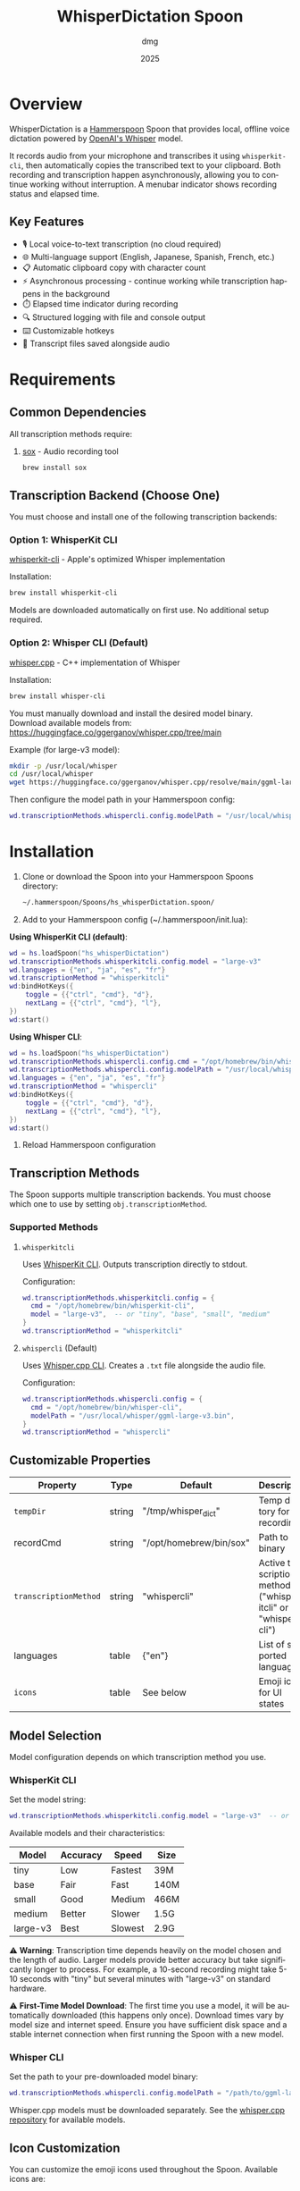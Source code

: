 #+title: WhisperDictation Spoon
#+author: dmg
#+date: 2025
#+language: en

* Overview

WhisperDictation is a [[https://www.hammerspoon.org/][Hammerspoon]] Spoon that provides local, offline voice dictation powered by [[https://openai.com/research/whisper][OpenAI's Whisper]] model.

It records audio from your microphone and transcribes it using =whisperkit-cli=, then automatically copies the transcribed text to your clipboard. Both recording and transcription happen asynchronously, allowing you to continue working without interruption. A menubar indicator shows recording status and elapsed time.

** Key Features

- 🎙️ Local voice-to-text transcription (no cloud required)
- 🌐 Multi-language support (English, Japanese, Spanish, French, etc.)
- 📋 Automatic clipboard copy with character count
- ⚡ Asynchronous processing - continue working while transcription happens in the background
- ⏱️ Elapsed time indicator during recording
- 🔍 Structured logging with file and console output
- ⌨️ Customizable hotkeys
- 💾 Transcript files saved alongside audio

* Requirements

** Common Dependencies

All transcription methods require:

1. [[https://sox.sourceforge.net/][sox]] - Audio recording tool
   #+begin_src bash
   brew install sox
   #+end_src

** Transcription Backend (Choose One)

You must choose and install one of the following transcription backends:

*** Option 1: WhisperKit CLI

[[https://github.com/argmaxinc/whisperkit-cli][whisperkit-cli]] - Apple's optimized Whisper implementation

Installation:
#+begin_src bash
brew install whisperkit-cli
#+end_src

Models are downloaded automatically on first use. No additional setup required.

*** Option 2: Whisper CLI (Default)

[[https://github.com/ggerganov/whisper.cpp][whisper.cpp]] - C++ implementation of Whisper

Installation:
#+begin_src bash
brew install whisper-cli
#+end_src

You must manually download and install the desired model binary. Download available models from:
https://huggingface.co/ggerganov/whisper.cpp/tree/main

Example (for large-v3 model):
#+begin_src bash
mkdir -p /usr/local/whisper
cd /usr/local/whisper
wget https://huggingface.co/ggerganov/whisper.cpp/resolve/main/ggml-large-v3.bin
#+end_src

Then configure the model path in your Hammerspoon config:
#+begin_src lua
wd.transcriptionMethods.whispercli.config.modelPath = "/usr/local/whisper/ggml-large-v3.bin"
#+end_src

* Installation

1. Clone or download the Spoon into your Hammerspoon Spoons directory:
   #+begin_src bash
   ~/.hammerspoon/Spoons/hs_whisperDictation.spoon/
   #+end_src

2. Add to your Hammerspoon config (~/.hammerspoon/init.lua):

*Using WhisperKit CLI (default)*:

   #+begin_src lua
   wd = hs.loadSpoon("hs_whisperDictation")
   wd.transcriptionMethods.whisperkitcli.config.model = "large-v3"
   wd.languages = {"en", "ja", "es", "fr"}
   wd.transcriptionMethod = "whisperkitcli"
   wd:bindHotKeys({
       toggle = {{"ctrl", "cmd"}, "d"},
       nextLang = {{"ctrl", "cmd"}, "l"},
   })
   wd:start()
   #+end_src


*Using Whisper CLI*:

   #+begin_src lua
   wd = hs.loadSpoon("hs_whisperDictation")
   wd.transcriptionMethods.whispercli.config.cmd = "/opt/homebrew/bin/whisper-cli"
   wd.transcriptionMethods.whispercli.config.modelPath = "/usr/local/whisper/ggml-large-v3.bin"
   wd.languages = {"en", "ja", "es", "fr"}
   wd.transcriptionMethod = "whispercli"
   wd:bindHotKeys({
       toggle = {{"ctrl", "cmd"}, "d"},
       nextLang = {{"ctrl", "cmd"}, "l"},
   })
   wd:start()
   #+end_src

3. Reload Hammerspoon configuration

** Transcription Methods

The Spoon supports multiple transcription backends. You must choose which one to use by setting =obj.transcriptionMethod=.

*** Supported Methods

**** =whisperkitcli=
Uses [[https://github.com/argmaxinc/whisperkit-cli][WhisperKit CLI]]. Outputs transcription directly to stdout.

Configuration:
#+begin_src lua
wd.transcriptionMethods.whisperkitcli.config = {
  cmd = "/opt/homebrew/bin/whisperkit-cli",
  model = "large-v3",  -- or "tiny", "base", "small", "medium"
}
wd.transcriptionMethod = "whisperkitcli"
#+end_src

**** =whispercli= (Default)
Uses [[https://github.com/ggerganov/whisper.cpp][Whisper.cpp CLI]]. Creates a =.txt= file alongside the audio file.

Configuration:
#+begin_src lua
wd.transcriptionMethods.whispercli.config = {
  cmd = "/opt/homebrew/bin/whisper-cli",
  modelPath = "/usr/local/whisper/ggml-large-v3.bin",
}
wd.transcriptionMethod = "whispercli"
#+end_src

** Customizable Properties

| Property            | Type   | Default                 | Description                                                   |
|---------------------+--------+-------------------------+---------------------------------------------------------------|
| =tempDir=             | string | "/tmp/whisper_dict"     | Temp directory for recordings                                 |
| recordCmd           | string | "/opt/homebrew/bin/sox" | Path to sox binary                                            |
| =transcriptionMethod= | string | "whispercli"            | Active transcription method ("whisperkitcli" or "whispercli") |
| languages           | table  | {"en"}                  | List of supported languages                                   |
| =icons=               | table  | See below               | Emoji icons for UI states                                     |

** Model Selection

Model configuration depends on which transcription method you use.

*** WhisperKit CLI
Set the model string:

#+begin_src lua
wd.transcriptionMethods.whisperkitcli.config.model = "large-v3"  -- or "tiny", "base", "small", "medium"
#+end_src

Available models and their characteristics:

| Model      | Accuracy | Speed   | Size  |
|------------+----------+---------+-------|
| tiny       | Low      | Fastest | 39M   |
| base       | Fair     | Fast    | 140M  |
| small      | Good     | Medium  | 466M  |
| medium     | Better   | Slower  | 1.5G  |
| large-v3   | Best     | Slowest | 2.9G  |

⚠️ *Warning*: Transcription time depends heavily on the model chosen and the length of audio. Larger models provide better accuracy but take significantly longer to process. For example, a 10-second recording might take 5-10 seconds with "tiny" but several minutes with "large-v3" on standard hardware.

⚠️ *First-Time Model Download*: The first time you use a model, it will be automatically downloaded (this happens only once). Download times vary by model size and internet speed. Ensure you have sufficient disk space and a stable internet connection when first running the Spoon with a new model.

*** Whisper CLI
Set the path to your pre-downloaded model binary:

#+begin_src lua
wd.transcriptionMethods.whispercli.config.modelPath = "/path/to/ggml-large-v3.bin"
#+end_src

Whisper.cpp models must be downloaded separately. See the [[https://github.com/ggerganov/whisper.cpp][whisper.cpp repository]] for available models.

** Icon Customization

You can customize the emoji icons used throughout the Spoon. Available icons are:

| Icon              | Property        | Default | Usage                      |
|-------------------+-----------------+---------+----------------------------|
| =idle=            | obj.icons.idle  | 🎤      | Idle/ready state           |
| =recording=       | obj.icons.recording | 🎙️      | During recording           |
| =clipboard=       | obj.icons.clipboard | 📋      | Text copied to clipboard   |
| =language=        | obj.icons.language | 🌐      | Language switching         |
| =stopped=         | obj.icons.stopped | 🛑      | Recording stopped          |
| =transcribing=    | obj.icons.transcribing | ⏳      | During transcription       |
| =error=           | obj.icons.error | ❌      | Error notifications        |
| =info=            | obj.icons.info  | ℹ️      | Info notifications         |

Customize icons in your Hammerspoon config:

#+begin_src lua
wd.icons.idle = "🎙️"
wd.icons.recording = "🔴"
wd.icons.clipboard = "✅"
#+end_src

** Hotkey Binding

Define custom hotkeys using the =bindHotKeys()= method:

#+begin_src lua
wd:bindHotKeys({
    toggle = {{"ctrl", "cmd"}, "d"},      -- Start/stop recording
    nextLang = {{"ctrl", "cmd"}, "l"},    -- Open language chooser
})
#+end_src

** Logging Configuration

#+begin_src lua
-- Enable file logging, disabled by default
wd.logger.enableFile = true
wd.logger.logFile = os.getenv("HOME") .. "/.hammerspoon/Spoons/hs_whisperDictation/whisper.log"

-- Set log level (DEBUG, INFO, WARN, ERROR)
wd.logger:setLevel("DEBUG")
#+end_src

* Usage

** Starting Recording

Click the menubar icon (🎤) or press your configured toggle hotkey (default: Ctrl+Cmd+D).

The menubar will update to show:
- 🎙️ Recording indicator
- Elapsed time in seconds
- Current language code

** Stopping Recording

Click the menubar icon again or press the toggle hotkey.

The audio is automatically transcribed asynchronously in the background, and the text is copied to your clipboard once transcription completes. You can continue working while transcription happens without waiting for it to finish.

⚠️ *Warning*: It is technically possible to start a new recording while transcription is still in progress. However, the menubar interface may not properly reflect the current state in this scenario. Use with caution to avoid confusion.

** Switching Languages

Press your language switch hotkey (default: Ctrl+Cmd+L) to open a language chooser menu displaying all available languages. The currently active language is marked with a "✓ Selected" indicator.

The menubar will update to show the new language code.

** Files Generated

Recordings and transcripts are stored in =tempDir=:

#+begin_src
/tmp/whisper_dict/
├── en-20240101-120000.wav    # Audio file
├── en-20240101-120000.txt    # Transcript
└── ...
#+end_src

* API Reference

** Methods

*** =start()=
Initializes the Spoon and sets up the menubar.

#+begin_src lua
wd:start()
#+end_src

*** =stop()=
Stops the Spoon, cleans up resources, and removes the menubar.

#+begin_src lua
wd:stop()
#+end_src

*** =bindHotKeys(mapping)=
Binds hotkeys for controlling the Spoon.

#+begin_src lua
wd:bindHotKeys({
    toggle = {{"ctrl", "cmd"}, "d"},
    nextLang = {{"ctrl", "cmd"}, "l"},
})
#+end_src

** Logger Methods

The Spoon includes a custom logger accessible via =obj.logger=:

- =logger:debug(msg)= - Debug level message
- =logger:info(msg, showAlert)= - Info level message (optional alert)
- =logger:warn(msg, showAlert)= - Warning level message (shows alert by default)
- =logger:error(msg, showAlert)= - Error level message (shows alert by default)
- =logger:setLevel(level)= - Set log level ("DEBUG", "INFO", "WARN", "ERROR")

* Troubleshooting

** Transcription Method Not Found

If you see an error about your transcription method not being found, verify:

1. You've selected the correct method:
   #+begin_src lua
   wd.transcriptionMethod = "whisperkitcli"  -- or "whispercli"
   #+end_src

2. The command path is correct for your system:
   #+begin_src bash
   which whisperkit-cli   # for whisperkitcli
   which whisper-cli      # for whispercli
   #+end_src

3. Update the path in your config if needed:
   #+begin_src lua
   wd.transcriptionMethods.whisperkitcli.config.cmd = "/path/to/whisperkit-cli"
   -- or
   wd.transcriptionMethods.whispercli.config.cmd = "/path/to/whisper-cli"
   #+end_src

** "recording command not found"

Similarly, check =sox= is installed:

#+begin_src bash
which sox
#+end_src

Update the path if necessary:

#+begin_src lua
wd.recordCmd = "/path/to/sox"
#+end_src

** Transcription Produces Empty Output

- Ensure your microphone is working and not muted
- Check log file for detailed error messages:
  #+begin_src bash
  tail -f ~/.hammerspoon/Spoons/hs_whisperDictation/whisper.log
  #+end_src
- Try a longer recording (Whisper needs sufficient audio)

** Audio Not Being Recorded

- Verify =sox= permissions
- Check microphone is selected in System Preferences
- Test recording manually:
  #+begin_src bash
  sox -d /tmp/test.wav
  #+end_src

* Architecture

The Spoon follows a modular design with clear separation of concerns:

** Component Overview

*** Logger System
Custom structured logging with support for multiple levels (DEBUG, INFO, WARN, ERROR) and outputs (console and file). Provides unified logging throughout the Spoon.

*** Recording Manager
Manages audio capture via =sox=. The =toggleRecord()= function:
1. On first call: Starts recording to a timestamped .wav file
2. Starts an elapsed time timer for menubar display
3. On second call: Stops recording and passes audio to transcription

*** Transcription Method System (Pluggable Architecture)
Core innovation allowing multiple transcription backends without code duplication. Each method is self-contained with:

**** Method Interface
Each transcription method must implement:

- =config=: Table containing method-specific configuration (paths, models, etc.)
- =validate()=: Returns true if dependencies exist and are accessible
- =buildCommand(audioFile, lang)=: Returns the command path and arguments table for execution
- =processOutput(audioFile, exitCode, stdOut, stdErr)=: Processes command output and returns (success, text) tuple

**** Built-in Methods

| Method       | Input                | Output       | Use Case                          |
|--------------+---------------------+--------------+-----------------------------------|
| whisperkitcli | stdout streaming    | stdout       | Apple's optimized, auto-download  |
| whispercli   | .txt file creation  | .wav.txt     | Local C++ implementation          |

*** Language Manager
Simple language selection system:
- =obj.languages=: List of supported language codes
- =obj.langIndex=: Currently selected language index
- =showLanguageChooser()=: Interactive chooser menu

*** Menubar Interface
Provides visual status and interaction:
- Displays current state (idle, recording with elapsed time, transcribing)
- Shows active language code
- Click to toggle recording

** Data Flow

#+begin_src
User hotkey (toggle) → toggleRecord()
  → startRecording() [sox -d file.wav]
  → menubar shows recording + elapsed time
  → User hotkey (toggle) again
  → stopRecording()
  → transcribe(audioFile)
    → Get selected method from obj.transcriptionMethods[obj.transcriptionMethod]
    → method:buildCommand(audioFile, lang) → command + args
    → hs.task.new() → runs command asynchronously
    → handleTranscriptionResult() callback
      → method:processOutput() → extract text
      → Save to .txt file
      → Copy to clipboard
      → Reset menubar to idle
#+end_src

** Extending with Custom Methods

You can add custom transcription methods by adding them to =obj.transcriptionMethods=:

#+begin_src lua
-- Example: Custom transcription method
wd.transcriptionMethods.mymethod = {
  name = "mymethod",
  displayName = "My Custom Transcriber",
  config = {
    cmd = "/path/to/transcriber",
    apiKey = "your-api-key",
    -- Add any method-specific options
  },

  -- Check if the transcriber is available
  validate = function(self)
    return hs.fs.attributes(self.config.cmd) ~= nil
  end,

  -- Build the command to execute
  -- Must return: commandPath, argsTable
  buildCommand = function(self, audioFile, lang)
    return self.config.cmd, {
      "--audio", audioFile,
      "--language", lang,
      "--api-key", self.config.apiKey,
    }
  end,

  -- Process the command output
  -- Must return: (success, text) or (false, errorMessage)
  processOutput = function(self, audioFile, exitCode, stdOut, stdErr)
    if exitCode ~= 0 then
      return false, "Transcriber failed: " .. (stdErr or "unknown error")
    end

    local text = stdOut or ""
    if text == "" then
      return false, "Empty transcription output"
    end

    return true, text
  end,
}

-- Select your custom method
wd.transcriptionMethod = "mymethod"
wd:start()
#+end_src

* License

MIT License - See LICENSE file for details.

* Contributing

Bug reports and suggestions are welcome. Please open an issue or submit a pull request.

* See Also

- [[https://www.hammerspoon.org/][Hammerspoon Documentation]]
- [[https://github.com/argmaxinc/whisperkit-cli][WhisperKit CLI Repository]]
- [[https://github.com/openai/whisper][OpenAI Whisper Repository]]
